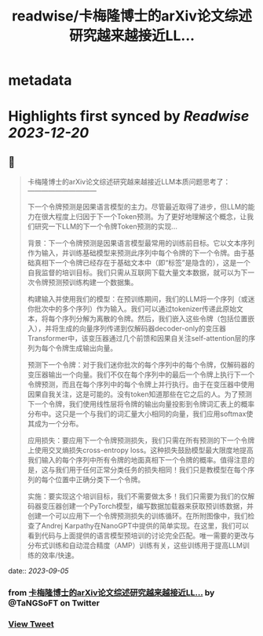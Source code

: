 :PROPERTIES:
:title: readwise/卡梅隆博士的arXiv论文综述研究越来越接近LL...
:END:


* metadata
:PROPERTIES:
:author: [[TaNGSoFT on Twitter]]
:full-title: "卡梅隆博士的arXiv论文综述研究越来越接近LL..."
:category: [[tweets]]
:url: https://twitter.com/TaNGSoFT/status/1698800631501500793
:image-url: https://pbs.twimg.com/profile_images/1704284782526660608/9ZKAaWQ6.jpg
:END:

* Highlights first synced by [[Readwise]] [[2023-12-20]]
** 📌
#+BEGIN_QUOTE
卡梅隆博士的arXiv论文综述研究越来越接近LLM本质问题思考了：
                    ——————————

下一个令牌预测是因果语言模型的主力。尽管最近取得了进步，但LLM的能力在很大程度上归因于下一个Token预测。为了更好地理解这个概念，让我们研究一下LLM的下一个令牌Token预测的实现...

背景：下一个令牌预测是因果语言模型最常用的训练前目标。它以文本序列作为输入，并训练基础模型来预测此序列中每个令牌的下一个令牌。由于基础真相下一个令牌已经存在于基础文本中（即“标签”是隐含的），这是一个自我监督的培训目标。我们只需从互联网下载大量文本数据，就可以为下一次令牌预测预训练构建一个数据集。

构建输入并使用我们的模型：在预训练期间，我们的LLM将一个序列（或迷你批次中的多个序列）作为输入。我们可以通过tokenizer传递此原始文本，将每个序列分解为离散的令牌。然后，我们嵌入这些令牌（包括位置嵌入），并将生成的向量序列传递到仅解码器decoder-only的变压器Transformer中，该变压器通过几个前馈和因果自关注self-attention层的序列为每个令牌生成输出向量。

预测下一个令牌：对于我们迷你批次的每个序列中的每个令牌，仅解码器的变压器输出一个向量。我们不仅在每个序列中的最后一个令牌上执行下一个令牌预测，而且在每个序列中的每个令牌上并行执行。由于在变压器中使用因果自我关注，这是可能的。没有token知道那些在它之后的人。为了预测下一个令牌，我们使用线性层将令牌的输出向量投影到令牌词汇表上的概率分布中。这只是一个与我们的词汇量大小相同的向量，我们应用softmax使其成为一个分布。

应用损失：要应用下一个令牌预测损失，我们只需在所有预测的下一个令牌上使用交叉熵损失cross-entropy loss。这种损失鼓励模型最大限度地提高我们输入的每个序列中所有令牌的地面真相下一个令牌的概率。值得注意的是，这与我们用于任何正常分类任务的损失相同！我们只是教模型在每个序列的每个位置中正确分类下一个令牌。

实施：要实现这个培训目标，我们不需要做太多！我们只需要为我们的仅解码器变压器创建一个PyTorch模型，编写数据加载器来获取预训练数据，并创建一个可以应用下一个令牌预测损失的训练循环。在所附图像中，我们检查了Andrej Karpathy在NanoGPT中提供的简单实现。在这里，我们可以看到代码与上面提供的语言模型预培训的讨论完全匹配。唯一需要的更改与分布式训练和自动混合精度（AMP）训练有关，这些训练用于提高LLM训练的效率/快速。 
#+END_QUOTE
    date:: [[2023-09-05]]
*** from _卡梅隆博士的arXiv论文综述研究越来越接近LL..._ by @TaNGSoFT on Twitter
*** [[https://twitter.com/TaNGSoFT/status/1698800631501500793][View Tweet]]